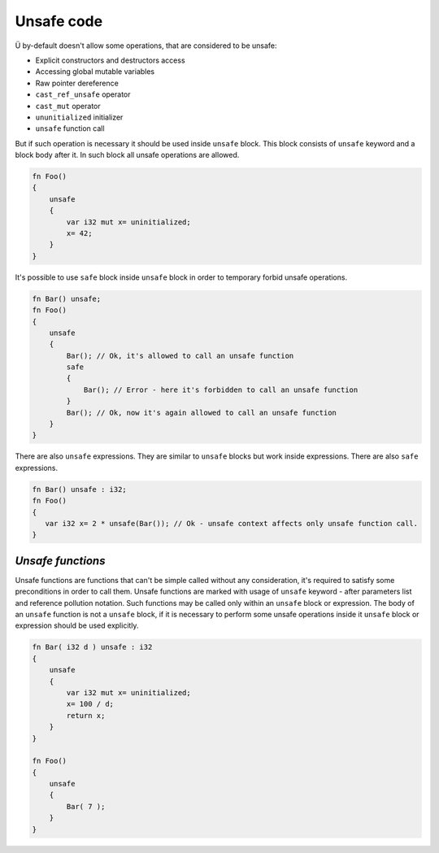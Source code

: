 .. _unsafe-blocks:

Unsafe code
===========

Ü by-default doesn't allow some operations, that are considered to be unsafe:

* Explicit constructors and destructors access
* Accessing global mutable variables
* Raw pointer dereference
* ``cast_ref_unsafe`` operator
* ``cast_mut`` operator
* ``ununitialized`` initializer
* ``unsafe`` function call

But if such operation is necessary it should be used inside ``unsafe`` block.
This block consists of ``unsafe`` keyword and a block body after it.
In such block all unsafe operations are allowed.

.. code-block:: u_spr

   fn Foo()
   {
       unsafe
       {
           var i32 mut x= uninitialized;
           x= 42;
       }
   }

It's possible to use ``safe`` block inside ``unsafe`` block in order to temporary forbid unsafe operations.

.. code-block:: u_spr

   fn Bar() unsafe;
   fn Foo()
   {
       unsafe
       {
           Bar(); // Ok, it's allowed to call an unsafe function
           safe
           {
               Bar(); // Error - here it's forbidden to call an unsafe function
           }
           Bar(); // Ok, now it's again allowed to call an unsafe function
       }
   }

There are also ``unsafe`` expressions.
They are similar to ``unsafe`` blocks but work inside expressions.
There are also ``safe`` expressions.

.. code-block:: u_spr

   fn Bar() unsafe : i32;
   fn Foo()
   {
      var i32 x= 2 * unsafe(Bar()); // Ok - unsafe context affects only unsafe function call.
   }

******************
*Unsafe functions*
******************

Unsafe functions are functions that can't be simple called without any consideration, it's required to satisfy some preconditions in order to call them.
Unsafe functions are marked with usage of ``unsafe`` keyword - after parameters list and reference pollution notation.
Such functions may be called only within an ``unsafe`` block or expression.
The body of an ``unsafe`` function is not a ``unsafe`` block, if it is necessary to perform some unsafe operations inside it ``unsafe`` block or expression should be used explicitly.

.. code-block:: u_spr

   fn Bar( i32 d ) unsafe : i32
   {
       unsafe
       {
           var i32 mut x= uninitialized;
           x= 100 / d;
           return x;
       }
   }
   
   fn Foo()
   {
       unsafe
       {
           Bar( 7 );
       }
   }
